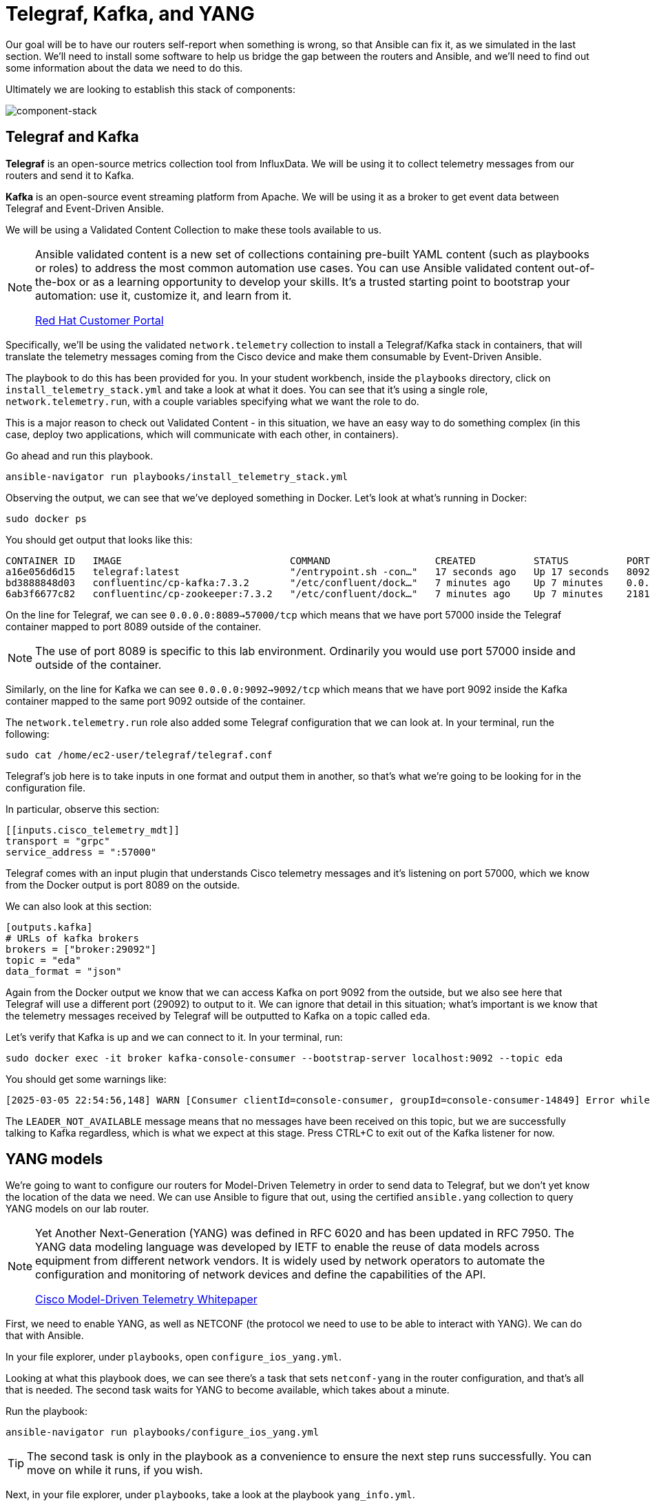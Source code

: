 = Telegraf, Kafka, and YANG

Our goal will be to have our routers self-report when something is wrong, so that Ansible can fix it, as we simulated in the last section. We'll need to install some software to help us bridge the gap between the routers and Ansible, and we'll need to find out some information about the data we need to do this.

Ultimately we are looking to establish this stack of components:

image::13_component-stack.png[component-stack]

[#telegraf]
== Telegraf and Kafka

*Telegraf* is an open-source metrics collection tool from InfluxData. We will be using it to collect telemetry messages from our routers and send it to Kafka. 

*Kafka* is an open-source event streaming platform from Apache. We will be using it as a broker to get event data between Telegraf and Event-Driven Ansible.

We will be using a Validated Content Collection to make these tools available to us.

[NOTE]
====
Ansible validated content is a new set of collections containing pre-built YAML content (such as playbooks or roles) to address the most common automation use cases. You can use Ansible validated content out-of-the-box or as a learning opportunity to develop your skills. It's a trusted starting point to bootstrap your automation: use it, customize it, and learn from it.

https://access.redhat.com/support/articles/ansible-automation-platform-certified-content[Red Hat Customer Portal]
====

Specifically, we'll be using the validated `network.telemetry` collection to install a Telegraf/Kafka stack in containers, that will translate the telemetry messages coming from the Cisco device and make them consumable by Event-Driven Ansible.

The playbook to do this has been provided for you. In your student workbench, inside the `playbooks` directory, click on `install_telemetry_stack.yml` and take a look at what it does. You can see that it's using a single role, `network.telemetry.run`, with a couple variables specifying what we want the role to do.

This is a major reason to check out Validated Content - in this situation, we have an easy way to do something complex (in this case, deploy two applications, which will communicate with each other, in containers).

Go ahead and run this playbook.

[source,bash,role=execute]
----
ansible-navigator run playbooks/install_telemetry_stack.yml
----

Observing the output, we can see that we've deployed something in Docker. Let's look at what's running in Docker:

[source,bash,role=execute]
----
sudo docker ps
----

You should get output that looks like this:

[source,textinfo]
----
CONTAINER ID   IMAGE                             COMMAND                  CREATED          STATUS          PORTS                                                                         NAMES
a16e056d6d15   telegraf:latest                   "/entrypoint.sh -con…"   17 seconds ago   Up 17 seconds   8092/udp, 8125/udp, 8094/tcp, 0.0.0.0:8089->57000/tcp, [::]:8089->57000/tcp   telegraf
bd3888848d03   confluentinc/cp-kafka:7.3.2       "/etc/confluent/dock…"   7 minutes ago    Up 7 minutes    0.0.0.0:9092->9092/tcp, [::]:9092->9092/tcp                                   broker
6ab3f6677c82   confluentinc/cp-zookeeper:7.3.2   "/etc/confluent/dock…"   7 minutes ago    Up 7 minutes    2181/tcp, 2888/tcp, 3888/tcp                                                  zookeeper
----

On the line for Telegraf, we can see `0.0.0.0:8089->57000/tcp` which means that we have port 57000 inside the Telegraf container mapped to port 8089 outside of the container.

NOTE: The use of port 8089 is specific to this lab environment. Ordinarily you would use port 57000 inside and outside of the container.

Similarly, on the line for Kafka we can see `0.0.0.0:9092->9092/tcp` which means that we have port 9092 inside the Kafka container mapped to the same port 9092 outside of the container.

The `network.telemetry.run` role also added some Telegraf configuration that we can look at. In your terminal, run the following:

[source,bash, role=execute]
----
sudo cat /home/ec2-user/telegraf/telegraf.conf
----

Telegraf's job here is to take inputs in one format and output them in another, so that's what we're going to be looking for in the configuration file.

In particular, observe this section:

[source,textinfo]
----
[[inputs.cisco_telemetry_mdt]]
transport = "grpc"
service_address = ":57000"
----

Telegraf comes with an input plugin that understands Cisco telemetry messages and it's listening on port 57000, which we know from the Docker output is port 8089 on the outside.

We can also look at this section:

[source,textinfo]
----
[outputs.kafka]
# URLs of kafka brokers
brokers = ["broker:29092"]
topic = "eda"
data_format = "json"
----

Again from the Docker output we know that we can access Kafka on port 9092 from the outside, but we also see here that Telegraf will use a different port (29092) to output to it. We can ignore that detail in this situation; what's important is we know that the telemetry messages received by Telegraf will be outputted to Kafka on a topic called `eda`.

Let's verify that Kafka is up and we can connect to it. In your terminal, run:

[source,bash,role=execute]
----
sudo docker exec -it broker kafka-console-consumer --bootstrap-server localhost:9092 --topic eda
----

You should get some warnings like:

[source,textinfo]
----
[2025-03-05 22:54:56,148] WARN [Consumer clientId=console-consumer, groupId=console-consumer-14849] Error while fetching metadata with correlation id 2 : {eda=LEADER_NOT_AVAILABLE} (org.apache.kafka.clients.NetworkClient)
----

The `LEADER_NOT_AVAILABLE` message means that no messages have been received on this topic, but we are successfully talking to Kafka regardless, which is what we expect at this stage. Press CTRL+C to exit out of the Kafka listener for now.

[#yang]
== YANG models

We're going to want to configure our routers for Model-Driven Telemetry in order to send data to Telegraf, but we don't yet know the location of the data we need. We can use Ansible to figure that out, using the certified `ansible.yang` collection to query YANG models on our lab router.

[NOTE]
====
Yet Another Next-Generation (YANG) was defined in RFC 6020 and has been updated in RFC 7950. The YANG data modeling language was developed by IETF to enable the reuse of data models across equipment from different network vendors. It is widely used by network operators to automate the configuration and monitoring of network devices and define the capabilities of the API.

https://www.cisco.com/c/en/us/products/collateral/switches/catalyst-9300-series-switches/model-driven-telemetry-wp.html[Cisco Model-Driven Telemetry Whitepaper]
====

First, we need to enable YANG, as well as NETCONF (the protocol we need to use to be able to interact with YANG). We can do that with Ansible.

In your file explorer, under `playbooks`, open `configure_ios_yang.yml`.

Looking at what this playbook does, we can see there's a task that sets `netconf-yang` in the router configuration, and that's all that is needed. The second task waits for YANG to become available, which takes about a minute.

Run the playbook:

[source,bash,role=execute]
----
ansible-navigator run playbooks/configure_ios_yang.yml
----

TIP: The second task is only in the playbook as a convenience to ensure the next step runs successfully. You can move on while it runs, if you wish.

Next, in your file explorer, under `playbooks`, take a look at the playbook `yang_info.yml`.

This playbook targets `rtr1` and has two tasks.

* The first task pulls down a list of all YANG models that the target device says it can support.
* The second task searches that list for a term supplied in the variable `search_for`. That variable's value is set to "interface". Therefore, what you should see when you run this playbook, is a list of YANG models suported by `rtr1` that are related to configuring or monitoring interfaces.

Go ahead and run it (once the previous playbook is done running).

[source,bash,role=execute]
----
ansible-navigator run playbooks/yang_info.yml
----

The output should look like:
[source]
----
[student@ansible-1 telemetry]$ ansible-navigator run playbooks/yang_info.yml

PLAY [Identify YANG modules] *******************************************************************************************************************

TASK [Fetch YANG info] *******************************************************************************************************************
ok: [rtr1]

TASK [Show supported modules] *******************************************************************************************************************
ok: [rtr1] => {
    "yang_info.supported_yang_modules | select('search', search_for, ignorecase=true)": [
        "Cisco-IOS-XE-interface-common",
        "Cisco-IOS-XE-interfaces",
        "Cisco-IOS-XE-interfaces-oper",
        "Cisco-IOS-XE-yang-interfaces-cfg",
        "Cisco-IOS-XE-yang-interfaces-oper",
        "cisco-xe-openconfig-interfaces-deviation",
        "cisco-xe-openconfig-interfaces-ext",
        "ietf-interfaces",
        "ietf-interfaces-ext",
        "openconfig-interfaces",
        "openconfig-ospfv2-area-interface",
        "openconfig-pf-interfaces"
    ]
}

PLAY RECAP *******************************************************************************************************************
rtr1                       : ok=2    changed=0    unreachable=0    failed=0    skipped=0    rescued=0    ignored=0  
----

YANG can be used for both operational data as well as configuration data. We see both kinds of results in this output. For our telemetry purposes, we want YANG modules with "oper" in the name. It looks like `Cisco-IOS-XE-interfaces-oper` is what we want. We can take a note of that and move on.

Now that we have the name of the module we want to work with, we need to determine where in the module the data we want is. Since YANG modules are expressed in an XML tree format, what we're looking for now will be an "xpath" (short for XML path).

In your file explorer, under `playbooks`, take a look at the playbook `yang_fetch.yml`.

Like before, this playbook targets `rtr1` and has two tasks.

* The first task downloads the YANG file for the model specified in the `model` variable. You can see that's set to "Cisco-IOS-XE-interfaces-oper" which we just determined using the previous playbook. The model file will be stored locally for you to work with.
* The second task reads the model file downloaded by the first task and produces a tree schema, which we can read more easily than the model file itself.

[NOTE]
====
You may also notice that both of these playbooks override the `ansible_connection` variable to be `ansible.netcommon.netconf`. In the lab inventory, this is set to `ansible.netcommon.network_cli` (SSH), which is the expected way to interact with IOS. The modules in the `ansible.yang` collection are vendor-agnostic and expect to speak NETCONF instead, so rather than change the Ansible inventory, we are just doing a play-level override.
====

Let's run the playbook.

[source,bash,role=execute]
----
ansible-navigator run playbooks/yang_fetch.yml
----

Once the playbook finishes, you should now have a `yang_files` directory that has been created under `playbooks`. Find this in your file explorer on the left and expand it. You should see some `.yang` files and a `.tree` file inside.

TIP: You may need to widen the file explorer pane to be able to see the file extensions.

image::8_yang-files.png[yang files]

Click on `Cisco-IOS-XE-interfaces-oper.yang` and look for a line starting with "prefix". On line 4 you should see:

----
  prefix interfaces-ios-xe-oper;
----

That's one part of the information we need. For the other part, let's look in `Cisco-IOS-XE-interfaces-oper.tree`.

[source,textinfo]
----
module: Cisco-IOS-XE-interfaces-oper
  +--ro interfaces
     +--ro interface* [name]
        +--ro name                            string
        +--ro interface-type?                 interfaces-ios-xe-oper:ietf-intf-type
        +--ro admin-status?                   interfaces-ios-xe-oper:intf-state
        +--ro oper-status?                    interfaces-ios-xe-oper:oper-state
        +--ro last-change?                    yang:date-and-time
[truncated]
----

Here we have the data available in the model displayed as a hierarchichal tree. We can see that there is a key called `interfaces` containing some promising-looking data about interface state. We'll remember the path `interfaces`.

NOTE: The other files under `yang_files` that we didn't use are dependencies of the one we did use. They were pulled down automatically and can be ignored.
